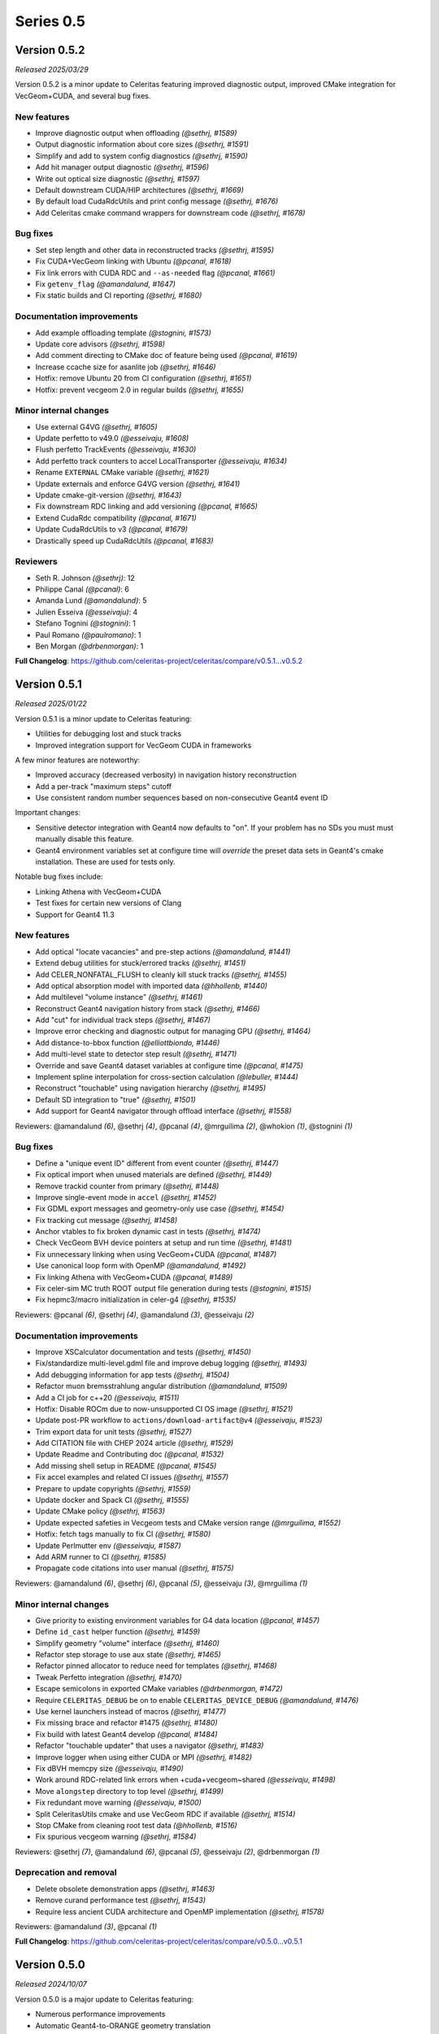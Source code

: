 .. Copyright Celeritas contributors: see top-level COPYRIGHT file for details
.. SPDX-License-Identifier: CC-BY-4.0

Series 0.5
==========

.. _release_v0.5.2:

Version 0.5.2
-------------

*Released 2025/03/29*

Version 0.5.2 is a minor update to Celeritas featuring improved diagnostic
output, improved CMake integration for VecGeom+CUDA, and several bug fixes.


New features
^^^^^^^^^^^^

* Improve diagnostic output when offloading *(@sethrj, #1589)*
* Output diagnostic information about core sizes *(@sethrj, #1591)*
* Simplify and add to system config diagnostics *(@sethrj, #1590)*
* Add hit manager output diagnostic *(@sethrj, #1596)*
* Write out optical size diagnostic *(@sethrj, #1597)*
* Default downstream CUDA/HIP architectures *(@sethrj, #1669)*
* By default load CudaRdcUtils and print config message *(@sethrj, #1676)*
* Add Celeritas cmake command wrappers for downstream code *(@sethrj, #1678)*

Bug fixes
^^^^^^^^^

* Set step length and other data in reconstructed tracks *(@sethrj, #1595)*
* Fix CUDA+VecGeom linking with Ubuntu *(@pcanal, #1618)*
* Fix link errors with CUDA RDC and ``--as-needed`` flag *(@pcanal, #1661)*
* Fix ``getenv_flag`` *(@amandalund, #1647)*
* Fix static builds and CI reporting *(@sethrj, #1680)*

Documentation improvements
^^^^^^^^^^^^^^^^^^^^^^^^^^

* Add example offloading template *(@stognini, #1573)*
* Update core advisors *(@sethrj, #1598)*
* Add comment directing to CMake doc of feature being used *(@pcanal, #1619)*
* Increase ccache size for asanlite job *(@sethrj, #1646)*
* Hotfix: remove Ubuntu 20 from CI configuration *(@sethrj, #1651)*
* Hotfix: prevent vecgeom 2.0 in regular builds *(@sethrj, #1655)*

Minor internal changes
^^^^^^^^^^^^^^^^^^^^^^

* Use external G4VG *(@sethrj, #1605)*
* Update perfetto to v49.0 *(@esseivaju, #1608)*
* Flush perfetto TrackEvents *(@esseivaju, #1630)*
* Add perfetto track counters to accel LocalTransporter *(@esseivaju, #1634)*
* Rename ``EXTERNAL`` CMake variable *(@sethrj, #1621)*
* Update externals and enforce G4VG version *(@sethrj, #1641)*
* Update cmake-git-version *(@sethrj, #1643)*
* Fix downstream RDC linking and add versioning *(@pcanal, #1665)*
* Extend CudaRdc compatibility *(@pcanal, #1671)*
* Update CudaRdcUtils to v3 *(@pcanal, #1679)*
* Drastically speed up CudaRdcUtils *(@pcanal, #1683)*

Reviewers
^^^^^^^^^

- Seth R. Johnson *(@sethrj)*: 12
- Philippe Canal *(@pcanal)*: 6
- Amanda Lund *(@amandalund)*: 5
- Julien Esseiva *(@esseivaju)*: 4
- Stefano Tognini *(@stognini)*: 1
- Paul Romano *(@paulromano)*: 1
- Ben Morgan *(@drbenmorgan)*: 1

**Full Changelog**: https://github.com/celeritas-project/celeritas/compare/v0.5.1...v0.5.2

.. _release_v0.5.1:

Version 0.5.1
-------------

*Released 2025/01/22*

Version 0.5.1 is a minor update to Celeritas featuring:

- Utilities for debugging lost and stuck tracks
- Improved integration support for VecGeom CUDA in frameworks

A few minor features are noteworthy:

- Improved accuracy (decreased verbosity) in navigation history reconstruction
- Add a per-track "maximum steps" cutoff
- Use consistent random number sequences based on non-consecutive Geant4 event ID

Important changes:

- Sensitive detector integration with Geant4 now defaults to "on".
  If your problem has no SDs you must must manually disable this feature.
- Geant4 environment variables set at configure time will *override* the
  preset data sets in Geant4's cmake installation. These are used for tests only.

Notable bug fixes include:

- Linking Athena with VecGeom+CUDA
- Test fixes for certain new versions of Clang
- Support for Geant4 11.3


New features
^^^^^^^^^^^^

* Add optical "locate vacancies" and pre-step actions *(@amandalund, #1441)*
* Extend debug utilities for stuck/errored tracks *(@sethrj, #1451)*
* Add CELER_NONFATAL_FLUSH to cleanly kill stuck tracks *(@sethrj, #1455)*
* Add optical absorption model with imported data *(@hhollenb, #1440)*
* Add multilevel "volume instance"  *(@sethrj, #1461)*
* Reconstruct Geant4 navigation history from stack *(@sethrj, #1466)*
* Add "cut" for individual track steps *(@sethrj, #1467)*
* Improve error checking and diagnostic output for managing GPU *(@sethrj, #1464)*
* Add distance-to-bbox function *(@elliottbiondo, #1446)*
* Add multi-level state to detector step result *(@sethrj, #1471)*
* Override and save Geant4 dataset variables at configure time *(@pcanal, #1475)*
* Implement spline interpolation for cross-section calculation *(@lebuller, #1444)*
* Reconstruct "touchable" using navigation hierarchy *(@sethrj, #1495)*
* Default SD integration to "true" *(@sethrj, #1501)*
* Add support for Geant4 navigator through offload interface *(@sethrj, #1558)*

Reviewers: @amandalund *(6)*, @sethrj *(4)*, @pcanal *(4)*, @mrguilima *(2)*, @whokion *(1)*, @stognini *(1)*

Bug fixes
^^^^^^^^^

* Define a "unique event ID" different from event counter *(@sethrj, #1447)*
* Fix optical import when unused materials are defined *(@sethrj, #1449)*
* Remove trackid counter from primary *(@sethrj, #1448)*
* Improve single-event mode in ``accel`` *(@sethrj, #1452)*
* Fix GDML export messages and geometry-only use case *(@sethrj, #1454)*
* Fix tracking cut message *(@sethrj, #1458)*
* Anchor vtables to fix broken dynamic cast in tests *(@sethrj, #1474)*
* Check VecGeom BVH device pointers at setup and run time *(@sethrj, #1481)*
* Fix unnecessary linking when using VecGeom+CUDA *(@pcanal, #1487)*
* Use canonical loop form with OpenMP *(@amandalund, #1492)*
* Fix linking Athena with VecGeom+CUDA *(@pcanal, #1489)*
* Fix celer-sim MC truth ROOT output file generation during tests *(@stognini, #1515)*
* Fix hepmc3/macro initialization in celer-g4 *(@sethrj, #1535)*

Reviewers: @pcanal *(6)*, @sethrj *(4)*, @amandalund *(3)*, @esseivaju *(2)*

Documentation improvements
^^^^^^^^^^^^^^^^^^^^^^^^^^

* Improve XSCalculator documentation and tests *(@sethrj, #1450)*
* Fix/standardize multi-level.gdml file and improve debug logging *(@sethrj, #1493)*
* Add debugging information for app tests *(@sethrj, #1504)*
* Refactor muon bremsstrahlung angular distribution *(@amandalund, #1509)*
* Add a CI job for c++20 *(@esseivaju, #1511)*
* Hotfix: Disable ROCm due to now-unsupported CI OS image *(@sethrj, #1521)*
* Update post-PR workflow to ``actions/download-artifact@v4`` *(@esseivaju, #1523)*
* Trim export data for unit tests *(@sethrj, #1527)*
* Add CITATION file with CHEP 2024 article *(@sethrj, #1529)*
* Update Readme and Contributing doc *(@pcanal, #1532)*
* Add missing shell setup in README *(@pcanal, #1545)*
* Fix accel examples and related CI issues *(@sethrj, #1557)*
* Prepare to update copyrights *(@sethrj, #1559)*
* Update docker and Spack CI *(@sethrj, #1555)*
* Update CMake policy *(@sethrj, #1563)*
* Update expected safeties in Vecgeom tests and CMake version range *(@mrguilima, #1552)*
* Hotfix: fetch tags manually to fix CI *(@sethrj, #1580)*
* Update Perlmutter env *(@esseivaju, #1587)*
* Add ARM runner to CI *(@sethrj, #1585)*
* Propagate code citations into user manual *(@sethrj, #1575)*

Reviewers: @amandalund *(6)*, @sethrj *(6)*, @pcanal *(5)*, @esseivaju *(3)*, @mrguilima *(1)*

Minor internal changes
^^^^^^^^^^^^^^^^^^^^^^

* Give priority to existing environment variables for G4 data location *(@pcanal, #1457)*
* Define ``id_cast`` helper function *(@sethrj, #1459)*
* Simplify geometry "volume" interface *(@sethrj, #1460)*
* Refactor step storage to use aux state *(@sethrj, #1465)*
* Refactor pinned allocator to reduce need for templates *(@sethrj, #1468)*
* Tweak Perfetto integration *(@sethrj, #1470)*
* Escape semicolons in exported CMake variables *(@drbenmorgan, #1472)*
* Require ``CELERITAS_DEBUG`` be on to enable ``CELERITAS_DEVICE_DEBUG`` *(@amandalund, #1476)*
* Use kernel launchers instead of macros *(@sethrj, #1477)*
* Fix missing brace and refactor #1475 *(@sethrj, #1480)*
* Fix build with latest Geant4 develop *(@pcanal, #1484)*
* Refactor "touchable updater" that uses a navigator *(@sethrj, #1483)*
* Improve logger when using either CUDA or MPI *(@sethrj, #1482)*
* Fix dBVH memcpy size *(@esseivaju, #1490)*
* Work around RDC-related link errors when +cuda+vecgeom~shared *(@esseivaju, #1498)*
* Move ``alongstep`` directory to top level *(@sethrj, #1499)*
* Fix redundant move warning *(@esseivaju, #1500)*
* Split CeleritasUtils cmake and use VecGeom RDC if available *(@sethrj, #1514)*
* Stop CMake from cleaning root test data *(@hhollenb, #1516)*
* Fix spurious vecgeom warning *(@sethrj, #1584)*

Reviewers: @sethrj *(7)*, @amandalund *(6)*, @pcanal *(5)*, @esseivaju *(2)*, @drbenmorgan *(1)*

Deprecation and removal
^^^^^^^^^^^^^^^^^^^^^^^

* Delete obsolete demonstration apps *(@sethrj, #1463)*
* Remove curand performance test *(@sethrj, #1543)*
* Require less ancient CUDA architecture and OpenMP implementation *(@sethrj, #1578)*

Reviewers: @amandalund *(3)*, @pcanal *(1)*

**Full Changelog**: https://github.com/celeritas-project/celeritas/compare/v0.5.0...v0.5.1

.. _release_v0.5.0:

Version 0.5.0
-------------

*Released 2024/10/07*

Version 0.5.0 is a major update to Celeritas featuring:

- Numerous performance improvements
- Automatic Geant4-to-ORANGE geometry translation
- Single coulomb scattering process and improved MSC options
- Rasterization using any navigation engine with ``celer-geo``

Several major new capabilities are at an experimental, proof-of-concept
level of readiness and reach prototype stage during the v0.5 series:

- Optical photon generation and physics
- Muon physics
- High-energy neutron physics

A few minor features are noteworthy:

- Improved error detection and output
- New diagnostic output for slots and steps
- Support for native CLHEP or SI unit systems
- CPU profiling available through Perfetto
- Support for saving and loading offloaded primaries via ROOT

Major infrastructure changes include:

- Nlohmann JSON is now required (downloaded automatically if unavailable)
- SWIG wrappers have been removed
- More granular CMake options are available for threading model and debugging

The release includes the following changes, plus all features and bug fixes
from v0.4.4.


New features
^^^^^^^^^^^^

* Add Cerenkov distribution and generator *(@amandalund, #1080)*
* Add specialized "permutation" transform *(@sethrj, #1077)*
* Add CSG unit and unit builder *(@sethrj, #1079)*
* Define unit traits and support arbitrary RZ field map units *(@sethrj, #1088)*
* Add ScintillationGenerator and related data structures *(@whokion, #1086)*
* Add bounding box utilities for output and upcoming ORANGE work *(@sethrj, #1092)*
* Support native CLHEP unit system *(@sethrj, #1085)*
* Add bounding zone *(@sethrj, #1093)*
* Support importing optical properties from Geant4 *(@amandalund, #1103)*
* Reduce number of Geant4 libraries linked in G4VG and elsewhere *(@sethrj, #1109)*
* Add deduplicating transform inserter *(@sethrj, #1112)*
* Add Wentzel OK&VI transport cross section calculator *(@amandalund, #1116)*
* Add convex surface builder *(@sethrj, #1113)*
* Add Cerenkov pre-generator *(@stognini, #1108)*
* Add infix string builder *(@sethrj, #1121)*
* Implement convex regions *(@sethrj, #1119)*
* Implement second-order convex regions *(@sethrj, #1125)*
* Add shape and volume builder *(@sethrj, #1126)*
* Add ORANGE, geocel, and file layout documentation  *(@sethrj, #1134)*
* Add transformed object construction *(@sethrj, #1128)*
* Add CSG operations on objects *(@sethrj, #1130)*
* Add transform simplifier *(@sethrj, #1131)*
* Add JSON output for CSG objects *(@sethrj, #1133)*
* Add CSG wedge and helper functions *(@sethrj, #1142)*
* Add neutron elastic scattering physics  *(@whokion, #1120)*
* Add CSG solids *(@sethrj, #1137)*
* Add a common macroscopic cross section calculator *(@whokion, #1145)*
* Add "minimal" and "safety plus" Urban MSC step limit algorithms *(@amandalund, #1146)*
* Import scintillation particle data *(@stognini, #1151)*
* Add proto-universe and CSG Unit construction *(@sethrj, #1148)*
* Add utilities for building ``UnitInput`` from ``CsgTree`` *(@sethrj, #1155)*
* Import WLS data for optical photons *(@stognini, #1165)*
* Add Parallelepiped shape *(@mrguilima, #1161)*
* Add particle scintillation data to ``ScintillationParams``; Add ``ScintillationPreGenerator`` *(@stognini, #1153)*
* Complete ORANGE construction from CSG objects *(@sethrj, #1166)*
* Add minimal version of GenTrap (Arb8) shape *(@mrguilima, #1171)*
* Add sense evaluator for testing *(@sethrj, #1168)*
* Add additional ObjectInterface and orangeinp helpers *(@sethrj, #1174)*
* Add conversion of Geant4 transforms and basic solids to ORANGE *(@sethrj, #1169)*
* Implement G4Sphere conversion *(@sethrj, #1177)*
* Convert Geant4 logical and physical volumes *(@sethrj, #1170)*
* Add optical generator data and update pre-generators *(@amandalund, #1182)*
* Construct proto-universe hierarchy from converted volumes *(@sethrj, #1179)*
* Add actions and executors for generating optical distribution data *(@amandalund, #1184)*
* Complete GDML-to-ORANGE geometry converter *(@sethrj, #1180)*
* Add optical collector for generating scintillation and Cerenkov distribution data *(@amandalund, #1173)*
* Parse log levels from Geant4 scoped logger *(@sethrj, #1189)*
* Add neutron inelastic process *(@whokion, #1187)*
* Add basic raytrace components *(@sethrj, #1194)*
* Add Windows/Linux no-dependency builds *(@sethrj, #1196)*
* Add optical track data classes *(@sethrj, #1163)*
* Add generic CPU/GPU raytracer for rasterizing *(@sethrj, #1191)*
* Add ORANGE converters for G4Trap and G4GenericTrap *(@mrguilima, #1213)*
* Add celer-geo app for visualizing geometry *(@sethrj, #1201)*
* Add ORANGE converter for G4Trd *(@mrguilima, #1218)*
* Add configure-time ``CELERITAS_OPENMP`` switch to change threading *(@sethrj, #1222)*
* Make accel "auto flush" threshold configurable *(@amandalund, #1231)*
* Support twisted sides for the gentrap shape *(@mrguilima, #1232)*
* Improve transport of single track on CPU *(@esseivaju, #1235)*
* Add option to specify maximum number of substeps in field propagator *(@amandalund, #1236)*
* Add custom FTFP BERT physics list with Celeritas EM physics constructor *(@amandalund, #1242)*
* Add external bounding box to generic trapezoid *(@sethrj, #1244)*
* Add RootPrimaryGenerator sampler to celer-sim *(@stognini, #1228)*
* Support combined single and multiple Coulomb  scattering *(@amandalund, #1230)*
* Add support for using the build directory as an installation *(@sethrj, #1249)*
* Implement polycone *(@sethrj, #1247)*
* Add polyprism (G4Polyhedra) *(@sethrj, #1251)*
* Integrate Perfetto as backend for ScopedProfiling *(@esseivaju, #1238)*
* Import and add nuclear binding energy to isotopes *(@whokion, #1258)*
* Write converted object and CSG metadata for debugging *(@sethrj, #1259)*
* Add nuclear zone data *(@whokion, #1269)*
* Improve HGCal build performance by a factor of 10 using surface hashing *(@sethrj, #1183)*
* Add auxiliary extensible params and state *(@sethrj, #1278)*
* Check units in JSON input *(@sethrj, #1283)*
* Add Wentzel macro xs calculator and fix ``a_sq_factor`` *(@amandalund, #1274)*
* Implement infix evaluator *(@esseivaju, #1286)*
* Differentiate "geometry" from "physics" materials in ImportData *(@sethrj, #1288)*
* Add Bethe-Bloch muon ionization model *(@amandalund, #1291)*
* Add new track status and support user "initialization" *(@sethrj, #1294)*
* Add detailed error checking for action sequence behavior *(@sethrj, #1303)*
* Add debug output for track states *(@sethrj, #1304)*
* Add "tracking cut" to handle errors and kill tracks *(@sethrj, #1311)*
* Add Bragg and ICRU73QO ionization models *(@amandalund, #1309)*
* Detect and gracefully handle ORANGE geometry errors during tracking *(@sethrj, #1316)*
* Add Regula Falsi root solver *(@VHLM2001, #1324)*
* Add cascade collider *(@whokion, #1326)*
* Support degenerate faces for "GenTrap" and rename to GenPrism *(@sethrj, #1271)*
* Add more root finding algorithms *(@VHLM2001, #1333)*
* Add color and PNG for future direct raytracing/rasterization *(@sethrj, #1336)*
* Fix GenPrism surface shapes to match Geant4 *(@mrguilima, #1337)*
* Add involute surface to support HFIR simulation *(@VHLM2001, #1295)*
* Add optical collector to celer-sim *(@stognini, #1332)*
* Add inverse helpers to generic calculator *(@sethrj, #1368)*
* Improve sincospi availability and implementation *(@sethrj, #1364)*
* Add oriented bounding zone class to be used for safety distance calculations *(@elliottbiondo, #1362)*
* Add optical absorption and Rayleigh interactors *(@hhollenb, #1317)*
* Replace SWIG with JSON (via ROOT export) for data exploration *(@sethrj, #1380)*
* Optimize track vector data layout for particle types *(@amandalund, #1322)*
* Add volume-to-material mapping and change import data *(@sethrj, #1378)*
* Implement operation to simplify negated join on CsgTree *(@esseivaju, #1289)*
* Add always-on celer-sim diagnostic to count total number of tracks *(@amandalund, #1383)*
* Reduce default maximum substeps in field propagator *(@amandalund, #1384)*
* Implement physics constructor for OpticalPhysics *(@drbenmorgan, #1348)*
* Add skeleton optical core params and launch action *(@sethrj, #1386)*
* Integrate involute surface into ORANGE construction *(@VHLM2001, #1342)*
* Add separate configure option for on-device assertions *(@sethrj, #1394)*
* Extend Mott coefficients to include positrons and higher Z elements *(@amandalund, #1395)*
* Add action to generate optical primaries from Cerenkov distributions *(@amandalund, #1399)*
* Store OBZ data during runtime *(@elliottbiondo, #1402)*
* Add muon EM processes to Celeritas physics list and muon brems/ioni ``Process`` classes *(@amandalund, #1411)*
* Add action for generating scintillation photons from distributions *(@amandalund, #1414)*
* Add initial stepping loop to optical offload *(@sethrj, #1417)*
* Import muon pair production sampling table from Geant4 *(@amandalund, #1419)*
* Report and annotate test failures in CI *(@sethrj, #1421)*
* Add optical core track view and launcher *(@sethrj, #1424)*
* Add Bethe-Bloch model and refactor muon ionization *(@amandalund, #1425)*
* Fix intermittent CI failures due to corrupt XML *(@sethrj, #1431)*
* Add ``track_order`` option to celer-g4 and default to partitioning by charge on GPU *(@amandalund, #1433)*
* Add slot particle diagnostic *(@sethrj, #1426)*
* Separate ImportOpticalModels from ImportOpticalMaterials *(@hhollenb, #1439)*
* Add optical track initialization action *(@amandalund, #1438)*

Reviewers: @sethrj *(53)*, @elliottbiondo *(32)*, @amandalund *(25)*, @whokion *(12)*, @stognini *(8)*, @mrguilima *(7)*, @pcanal *(5)*, @esseivaju *(4)*, @drbenmorgan *(3)*, @hhollenb *(1)*

Bug fixes
^^^^^^^^^

* Change propagation fatal error to be recoverable *(@sethrj, #1090)*
* Fix position check after propagating *(@amandalund, #1094)*
* Workaround missing G4persistency target bug in Geant4 11.2 *(@drbenmorgan, #1122)*
* Fix single-precision soft equivalence for plane *(@sethrj, #1139)*
* Fix prism orientation in Geant4 ORANGE solid converter *(@sethrj, #1193)*
* Fix no-JSON and Windows builds *(@sethrj, #1200)*
* Fix Wentzel OK&VI transport cross section *(@amandalund, #1202)*
* Fix gentrap orientation *(@sethrj, #1206)*
* Fix polar angle sampling and Mott factor in Wentzel distribution *(@amandalund, #1212)*
* Fix minor dependency issues *(@sethrj, #1219)*
* Fix trapezoid construction for negative phi and older Geant4 *(@sethrj, #1227)*
* Propagate parent bounding boxes to ensure objects have finite extents *(@sethrj, #1225)*
* Regularize quadric surfaces to deduplicate opposing surfaces *(@sethrj, #1237)*
* Fix windows test builds *(@sethrj, #1255)*
* Fix Geant4-to-ORANGE transformation conversion *(@sethrj, #1257)*
* Fix CSG tree simplification needed by tilecal *(@sethrj, #1256)*
* Fix trapezoid construction *(@sethrj, #1265)*
* Work around union/polysolid boundaries and fix transformation of explicit daughters *(@sethrj, #1264)*
* Use pre-step optical material ID in optical pre-generators *(@amandalund, #1297)*
* Fix muon bremsstrahlung energy limits and sampling  *(@amandalund, #1319)*
* Fix downstream CMake when using CUDA and not included at top level *(@esseivaju, #1323)*
* Properly clear state counters and data for reuse *(@amandalund, #1367)*
* Fix initialization of geometry state when inserting multiple sets of primaries *(@amandalund, #1369)*
* Clear along-step action when track is marked as errored *(@amandalund, #1377)*
* Fix Geant4 setup when single Coulomb scattering is enabled *(@amandalund, #1392)*
* Improve multithread GPU performance by removing subtle device sync *(@amandalund, #1405)*
* Work around GCC 12.3 compiler bugs *(@whokion, #1407)*
* Fix construction of single-volume Geant4 with ORANGE and activate examples *(@sethrj, #1409)*
* Loosen numerically iffy test tolerance *(@esseivaju, #1435)*
* Fix weak vtables causing dynamic_cast error in apple clang 16 *(@sethrj, #1436)*
* Test and fix nuclear form factors *(@sethrj, #1398)*

Reviewers: @sethrj *(14)*, @elliottbiondo *(8)*, @mrguilima *(5)*, @amandalund *(2)*, @pcanal *(2)*, @hhollenb *(1)*, @whokion *(1)*, @esseivaju *(1)*

Documentation improvements
^^^^^^^^^^^^^^^^^^^^^^^^^^

* Expand position check test and fix for other unit systems *(@amandalund, #1097)*
* Prevent a PR with failed actions from being merged *(@sethrj, #1096)*
* Fix unit tests when using SI *(@sethrj, #1100)*
* Fix CTest names *(@sethrj, #1105)*
* Disable ROCm builds because of constant failures *(@sethrj, #1118)*
* Update CI images and workflow actions *(@sethrj, #1136)*
* Fix warning about missing low-energy cross sections *(@amandalund, #1176)*
* Set global execution timeout for automated testing on Jenkins *(@dalg24, #1186)*
* Pin sphinx version to fix documentation build *(@sethrj, #1188)*
* Define geometry traits *(@sethrj, #1190)*
* Switch ORANGE unit tests to use GDML files *(@sethrj, #1181)*
* Add test for assertion messages *(@sethrj, #1198)*
* Improve gentrap documentation and fix typos *(@mrguilima, #1205)*
* Improve ccache use on github workflows *(@sethrj, #1243)*
* Add automatic external fetching for JSON and Googletest *(@sethrj, #1253)*
* Refactor CMake test name generation to be based on path *(@sethrj, #1261)*
* Add initial set of clang-tidy checks *(@esseivaju, #1267)*
* Fix tests for Geant4 11.2 *(@sethrj, #1276)*
* Tweak documentation in CoreState *(@sethrj, #1279)*
* Update perlmutter build *(@esseivaju, #1285)*
* Fix ORANGE docs and ccache-clearing cron job *(@sethrj, #1284)*
* Regenerate ROOT files during CI testing *(@sethrj, #1287)*
* Improve documentation for physics, RNG, stepping loop *(@sethrj, #1298)*
* Fix device test failures *(@amandalund, #1307)*
* Refactor muon bremsstrahlung differential cross section calculation and add documentation *(@amandalund, #1320)*
* Add git pre-commit hook *(@esseivaju, #1329)*
* Add CUDA build instructions *(@esseivaju, #1335)*
* Add unit test function wrapper for diagnosing solver convergence *(@sethrj, #1331)*
* Fix HepMC3 tests to work with 3.3.0 *(@sethrj, #1340)*
* Use spack-based workflow for address sanitizer *(@sethrj, #1341)*
* Automatically build and deploy github documentation *(@sethrj, #1350)*
* Add optical physics documentation *(@sethrj, #1358)*
* Automatically add Zotero publications to project site *(@sethrj, #1359)*
* Add Mermaid CSG tree output *(@sethrj, #1361)*
* Add documentation for config options, improve unit docs, and use doxygen todos *(@sethrj, #1360)*
* Refactor user manual *(@sethrj, #1363)*
* Add separate developer doc section to user manual *(@sethrj, #1365)*
* Address minor documentation, contract fixes in CelerOpticalPhysics *(@drbenmorgan, #1388)*
* Add clang 18 and gcc 14 builds to CI *(@sethrj, #1389)*
* Fix documentation deployment *(@sethrj, #1408)*
* Hotfix: untested CUDA code in #1424 *(@sethrj, #1429)*

Reviewers: @amandalund *(19)*, @sethrj *(10)*, @pcanal *(5)*, @esseivaju *(5)*, @stognini *(4)*, @elliottbiondo *(1)*, @drbenmorgan *(1)*

Minor internal changes
^^^^^^^^^^^^^^^^^^^^^^

* Remove unused data from ImportElement/Material *(@sethrj, #1089)*
* Refactor Geant4 utilities in preparation for g4vg *(@sethrj, #1095)*
* Reorganize geometry wrappers into a new "geocel" directory *(@sethrj, #1099)*
* Rename ORANGE construction files *(@sethrj, #1106)*
* Split CMake RDC utilities from Celeritas macros *(@pcanal, #1104)*
* Fix ORANGE namespaces *(@sethrj, #1117)*
* Fix missing explicit instantiations in ORANGE CSB *(@sethrj, #1124)*
* Add compile-time consistency check for Celeritas and Geant4 versions *(@sethrj, #1123)*
* Transform refactoring *(@sethrj, #1127)*
* Use correct form of enable_if for functions *(@sethrj, #1135)*
* Refactor MSC params and add Wentzel VI params and data *(@amandalund, #1129)*
* Rename ``Wentzel`` model to ``CoulombScattering`` and add em/params subdirectory *(@amandalund, #1154)*
* Add generic grid builder and refactor builder code that uses generic grids *(@sethrj, #1157)*
* Split ExplicitActionInterface to support optical data *(@pcanal, #1160)*
* Fix SWIG build *(@sethrj, #1159)*
* Rename scale methods in g4vg *(@sethrj, #1175)*
* Tweak ORANGE construction *(@sethrj, #1178)*
* Add small utilities for rasterization work *(@sethrj, #1185)*
* Update CMake user preset *(@esseivaju, #1195)*
* Move unit enumeration to corecel and improve assertion flexibility  *(@sethrj, #1197)*
* Make "output interface" streamable *(@sethrj, #1203)*
* Refactor ``ActionSequence`` to be templated on Params *(@esseivaju, #1209)*
* Use string view for interface labels and descriptions *(@sethrj, #1210)*
* Fix library macro compatibility wrappers *(@sethrj, #1215)*
* Split optical pre-generator action into separate Cerenkov and scintillation actions *(@amandalund, #1217)*
* Write celer-sim results as 'null' when they're disabled *(@sethrj, #1223)*
* Refactor trapezoid construction *(@sethrj, #1221)*
* Add generic grid inserter to simplify construction *(@hhollenb, #1229)*
* Split ORANGE test into subtests *(@sethrj, #1234)*
* Update single and multiple Coulomb scattering configurations in ``GeantPhysicsList`` *(@amandalund, #1239)*
* Rename ConvexRegion to IntersectRegion *(@sethrj, #1245)*
* Minor refactoring/niceties for upcoming polycone work *(@sethrj, #1246)*
* Add gdml-to-dot and improve celer-geo *(@sethrj, #1252)*
* Set correct energy limits for Coulomb scattering *(@amandalund, #1266)*
* Refactor nuclear zone builder to separate numerical integration *(@sethrj, #1275)*
* Improve GenTrap regularization and construction *(@sethrj, #1262)*
* Refactor optical data to use extensible params/states *(@sethrj, #1280)*
* Require JSON *(@sethrj, #1254)*
* Store model action IDs in model class instead of in data *(@amandalund, #1293)*
* Add helper functions for sampling/calculating direction in interactors *(@amandalund, #1301)*
* Add final state helper for ionization interactions *(@amandalund, #1306)*
* Add a helper function to copy a "collection group" back to the host *(@sethrj, #1310)*
* Skip indirection array for sorted track slots *(@sethrj, #1315)*
* Remove celeritas include in corecel *(@esseivaju, #1328)*
* Refactor types to reduce duplication and cyclic dependencies *(@sethrj, #1327)*
* Update frontier toolchain and backward compatibility *(@sethrj, #1330)*
* Consolidate header naming convention *(@esseivaju, #1325)*
* Reduce string duplication from assertion messages *(@sethrj, #1338)*
* Add optical sub-namespace *(@hhollenb, #1314)*
* Fix minor compile error/warning with nvcc+clang *(@esseivaju, #1343)*
* Fix clang-tidy checks, including some use-after-move *(@esseivaju, #1352)*
* Refactor rejection sampling using a helper class *(@sethrj, #1354)*
* Improve use of distributions and simplify interactions *(@sethrj, #1357)*
* Accept single CsgTree from stdin  *(@esseivaju, #1366)*
* Clang format develop with clang 18 *(@sethrj, #1372)*
* Allow normal distribution to preserve spare value *(@sethrj, #1371)*
* Define optical MaterialView and rename MaterialParams *(@sethrj, #1370)*
* Sample cerenkov photons one at a time using rejection *(@sethrj, #1373)*
* Sample scintillation photons individually *(@sethrj, #1376)*
* Count number of optical primaries to be generated from distributions *(@amandalund, #1379)*
* Fix warnings on updated Cray/ROCm toolchain *(@sethrj, #1381)*
* Allow sim params without looping *(@sethrj, #1382)*
* Rename ExplicitAction to StepAction and add templating *(@sethrj, #1387)*
* Refactor primaries as ``aux`` data *(@sethrj, #1393)*
* Change LocalTransporter deallocation semantics *(@sethrj, #1403)*
* Refactor action sequence into action group plus extras *(@sethrj, #1410)*
* Define "static" concrete action for those with unique name/description *(@sethrj, #1416)*
* Improve PRINT_EXPECTED formatting for long strings and vectors *(@sethrj, #1420)*
* Support aliased nodes during CsgTree simplification *(@esseivaju, #1418)*
* Refactor action launcher components into kernel launcher *(@sethrj, #1423)*
* Add ``total_energy`` accessor to ``ParticleTrackView`` *(@amandalund, #1432)*
* Clang format develop with clang 18 *(@sethrj, #1437)*
* Rename track slot enumerations *(@sethrj, #1434)*
* Add a hack to override ORANGE max intersections/faces *(@sethrj, #1430)*
* Add global MPI communicator and refactor some internals *(@sethrj, #1428)*

Reviewers: @amandalund *(30)*, @sethrj *(21)*, @elliottbiondo *(7)*, @stognini *(5)*, @esseivaju *(5)*, @whokion *(4)*, @mrguilima *(4)*, @drbenmorgan *(3)*, @pcanal *(2)*, @tmdelellis *(1)*

**Full Changelog**: https://github.com/celeritas-project/celeritas/compare/v0.4.4...v0.5.0
